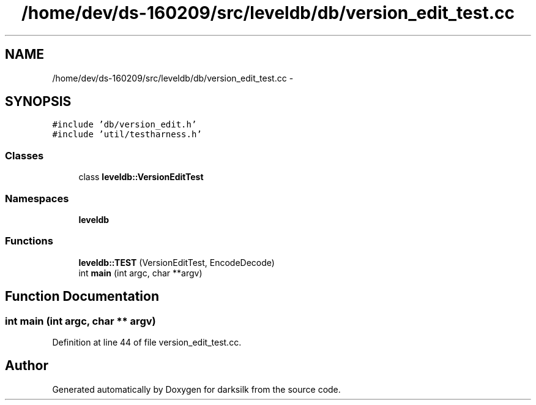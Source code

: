 .TH "/home/dev/ds-160209/src/leveldb/db/version_edit_test.cc" 3 "Wed Feb 10 2016" "Version 1.0.0.0" "darksilk" \" -*- nroff -*-
.ad l
.nh
.SH NAME
/home/dev/ds-160209/src/leveldb/db/version_edit_test.cc \- 
.SH SYNOPSIS
.br
.PP
\fC#include 'db/version_edit\&.h'\fP
.br
\fC#include 'util/testharness\&.h'\fP
.br

.SS "Classes"

.in +1c
.ti -1c
.RI "class \fBleveldb::VersionEditTest\fP"
.br
.in -1c
.SS "Namespaces"

.in +1c
.ti -1c
.RI " \fBleveldb\fP"
.br
.in -1c
.SS "Functions"

.in +1c
.ti -1c
.RI "\fBleveldb::TEST\fP (VersionEditTest, EncodeDecode)"
.br
.ti -1c
.RI "int \fBmain\fP (int argc, char **argv)"
.br
.in -1c
.SH "Function Documentation"
.PP 
.SS "int main (int argc, char ** argv)"

.PP
Definition at line 44 of file version_edit_test\&.cc\&.
.SH "Author"
.PP 
Generated automatically by Doxygen for darksilk from the source code\&.
